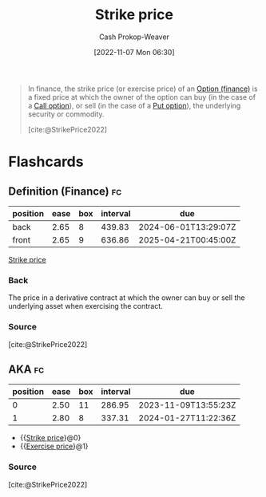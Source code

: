 :PROPERTIES:
:ID:       a4a360b0-9898-4d9b-a0f0-c84a6ae07f42
:ROAM_ALIASES: "Exercise price"
:LAST_MODIFIED: [2023-07-23 Sun 21:04]
:END:
#+title: Strike price
#+hugo_custom_front_matter: :slug "a4a360b0-9898-4d9b-a0f0-c84a6ae07f42"
#+author: Cash Prokop-Weaver
#+date: [2022-11-07 Mon 06:30]
#+filetags: :concept:

#+begin_quote
In finance, the strike price (or exercise price) of an [[id:1263eb22-a819-43e6-9ab4-d45f790b095f][Option (finance)]] is a fixed price at which the owner of the option can buy (in the case of a [[id:15f1b0b2-6f51-40de-93c9-77980744a483][Call option]]), or sell (in the case of a [[id:7b7185c2-db8c-4e53-b9a1-795cc36ab508][Put option]]), the underlying security or commodity.

[cite:@StrikePrice2022]
#+end_quote
* Flashcards

** Definition (Finance) :fc:
:PROPERTIES:
:ID:       988729aa-d999-4157-a8e5-6c753b32ec9f
:ANKI_NOTE_ID: 1640627791751
:FC_CREATED: 2021-12-27T17:56:31Z
:FC_TYPE:  double
:END:
:REVIEW_DATA:
| position | ease | box | interval | due                  |
|----------+------+-----+----------+----------------------|
| back     | 2.65 |   8 |   439.83 | 2024-06-01T13:29:07Z |
| front    | 2.65 |   9 |   636.86 | 2025-04-21T00:45:00Z |
:END:

[[id:a4a360b0-9898-4d9b-a0f0-c84a6ae07f42][Strike price]]

*** Back
The price in a derivative contract at which the owner can buy or sell the underlying asset when exercising the contract.
*** Source
[cite:@StrikePrice2022]
** AKA :fc:
:PROPERTIES:
:ID:       eb9f94da-e440-4146-9d13-cbc523beb042
:ANKI_NOTE_ID: 1640627792223
:FC_CREATED: 2021-12-27T17:56:32Z
:FC_TYPE:  cloze
:FC_CLOZE_MAX: 2
:FC_CLOZE_TYPE: deletion
:END:
:REVIEW_DATA:
| position | ease | box | interval | due                  |
|----------+------+-----+----------+----------------------|
|        0 | 2.50 |  11 |   286.95 | 2023-11-09T13:55:23Z |
|        1 | 2.80 |   8 |   337.31 | 2024-01-27T11:22:36Z |
:END:

- {{[[id:a4a360b0-9898-4d9b-a0f0-c84a6ae07f42][Strike price]]}@0}
- {{[[id:a4a360b0-9898-4d9b-a0f0-c84a6ae07f42][Exercise price]]}@1}

*** Source
[cite:@StrikePrice2022]
#+print_bibliography: